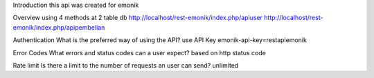Introduction
this api was created for emonik

Overview
using 4 methods at 2 table db
http://localhost/rest-emonik/index.php/apiuser
http://localhost/rest-emonik/index.php/apipembelian

Authentication
What is the preferred way of using the API? use API Key
emonik-api-key=restapiemonik

Error Codes
What errors and status codes can a user expect? based on http status code

Rate limit
Is there a limit to the number of requests an user can send? unlimited